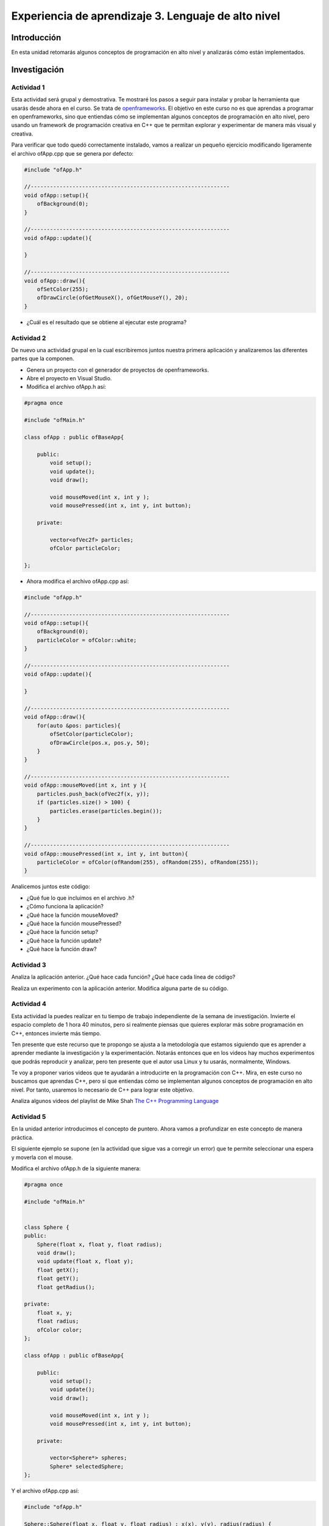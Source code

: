 Experiencia de aprendizaje 3. Lenguaje de alto nivel 
===========================================================

Introducción
--------------

En esta unidad retomarás algunos conceptos de programación en alto nivel y 
analizarás cómo están implementados. 

Investigación 
---------------

Actividad 1
*************

Esta actividad será grupal y demostrativa. Te mostraré los pasos a seguir 
para instalar y probar la herramienta que usarás desde ahora en el curso. Se trata 
de `openframeworks <https://openframeworks.cc/>`__. El objetivo en este curso 
no es que aprendas a programar en openframeworks, sino que entiendas cómo se 
implementan algunos conceptos de programación en alto nivel, pero usando un 
framework de programación creativa en C++ que te permitan explorar y experimentar 
de manera más visual y creativa.

Para verificar que todo quedó correctamente instalado, vamos a realizar un pequeño 
ejercicio modificando ligeramente el archivo ofApp.cpp que se genera por defecto:

.. code-block:: c++

    #include "ofApp.h"

    //--------------------------------------------------------------
    void ofApp::setup(){
        ofBackground(0);
    }

    //--------------------------------------------------------------
    void ofApp::update(){

    }

    //--------------------------------------------------------------
    void ofApp::draw(){
        ofSetColor(255);
        ofDrawCircle(ofGetMouseX(), ofGetMouseY(), 20);
    }

* ¿Cuál es el resultado que se obtiene al ejecutar este programa?

Actividad 2 
*************

De nuevo una actividad grupal en la cual escribiremos juntos nuestra primera aplicación 
y analizaremos las diferentes partes que la componen.

* Genera un proyecto con el generador de proyectos de openframeworks.
* Abre el proyecto en Visual Studio.
* Modifica el archivo ofApp.h así:

.. code-block:: c++

    #pragma once

    #include "ofMain.h"

    class ofApp : public ofBaseApp{

        public:
            void setup();
            void update();
            void draw();

            void mouseMoved(int x, int y );
            void mousePressed(int x, int y, int button);

        private:

            vector<ofVec2f> particles;
            ofColor particleColor;
            
    };

* Ahora modifica el archivo ofApp.cpp así:

.. code-block:: c++

    #include "ofApp.h"

    //--------------------------------------------------------------
    void ofApp::setup(){
        ofBackground(0);
        particleColor = ofColor::white;
    }

    //--------------------------------------------------------------
    void ofApp::update(){

    }

    //--------------------------------------------------------------
    void ofApp::draw(){
        for(auto &pos: particles){
            ofSetColor(particleColor);
            ofDrawCircle(pos.x, pos.y, 50);
        }
    }

    //--------------------------------------------------------------
    void ofApp::mouseMoved(int x, int y ){
        particles.push_back(ofVec2f(x, y));
        if (particles.size() > 100) {
            particles.erase(particles.begin());
        }
    }

    //--------------------------------------------------------------
    void ofApp::mousePressed(int x, int y, int button){
        particleColor = ofColor(ofRandom(255), ofRandom(255), ofRandom(255));
    }

Analicemos juntos este código:

* ¿Qué fue lo que incluimos en el archivo .h?
* ¿Cómo funciona la aplicación?
* ¿Qué hace la función mouseMoved?
* ¿Qué hace la función mousePressed?
* ¿Qué hace la función setup?
* ¿Qué hace la función update?
* ¿Qué hace la función draw?
  
Actividad 3
*************

Analiza la aplicación anterior. ¿Qué hace cada función? ¿Qué hace cada línea de código?

Realiza un experimento con la aplicación anterior. Modifica alguna parte de su código.

Actividad 4
***************

Esta actividad la puedes realizar en tu tiempo de trabajo independiente de la semana de investigación. 
Invierte el espacio completo de 1 hora 40 minutos, pero si realmente piensas que quieres 
explorar más sobre programación en C++, entonces invierte más tiempo.

Ten presente que este recurso que te propongo se ajusta a la metodología que estamos siguiendo 
que es aprender a aprender mediante la investigación y la experimentación. Notarás entonces 
que en los videos hay muchos experimentos que podrás reproducir y analizar, pero ten presente 
que el autor usa Linux y tu usarás, normalmente, Windows.

Te voy a proponer varios videos que te ayudarán a introducirte en la programación con C++. 
Mira, en este curso no buscamos que aprendas C++, pero sí que entiendas cómo se implementan 
algunos conceptos de programación en alto nivel. Por tanto, usaremos lo necesario de C++ 
para lograr este objetivo.

Analiza algunos videos del playlist de Mike Shah 
`The C++ Programming Language <https://youtube.com/playlist?list=PLvv0ScY6vfd8j-tlhYVPYgiIyXduu6m-L&si=ISrbMNVl2z6Qf-yO>`__

Actividad 5
*************

En la unidad anterior introducimos el concepto de puntero. Ahora vamos a profundizar en este 
concepto de manera práctica.

El siguiente ejemplo se supone (en la actividad que sigue vas a corregir un error) que te permite 
seleccionar una espera y moverla con el mouse.

Modifica el archivo ofApp.h de la siguiente manera:

.. code-block:: c++

    #pragma once

    #include "ofMain.h"


    class Sphere {
    public:
        Sphere(float x, float y, float radius);
        void draw();
        void update(float x, float y);
        float getX();
        float getY();
        float getRadius();

    private:
        float x, y; 
        float radius; 
        ofColor color; 
    };

    class ofApp : public ofBaseApp{

        public:
            void setup();
            void update();
            void draw();

            void mouseMoved(int x, int y );
            void mousePressed(int x, int y, int button);

        private:
            
            vector<Sphere*> spheres;
            Sphere* selectedSphere;
    };

Y el archivo ofApp.cpp así:

.. code-block:: c++

    #include "ofApp.h"

    Sphere::Sphere(float x, float y, float radius) : x(x), y(y), radius(radius) {
        color = ofColor(ofRandom(255), ofRandom(255), ofRandom(255)); 
    }

    void Sphere::draw() {
        ofSetColor(color);
        ofDrawCircle(x, y, radius);
    }

    void Sphere::update(float x, float y) {
        this->x = x;
        this->y = y;
    }

    float Sphere::getRadius() {
        return radius;
    }

    float Sphere::getX() {
        return x;
    }

    float Sphere::getY() {
        return y;
    }

    //--------------------------------------------------------------
    void ofApp::setup(){
        ofBackground(0);

        for (int i = 0; i < 5; i++) {
            float x = ofRandomWidth();
            float y = ofRandomHeight();
            float radius = ofRandom(20, 50);
            spheres.push_back(new Sphere(x, y, radius));
        }
        selectedSphere = nullptr;

    }

    //--------------------------------------------------------------
    void ofApp::update(){
        if (selectedSphere != nullptr) {
            selectedSphere->update(ofGetMouseX(), ofGetMouseY());
        }
    }

    //--------------------------------------------------------------
    void ofApp::draw(){
        for (auto sphere : spheres) {
            sphere->draw();
        }
    }


    //--------------------------------------------------------------
    void ofApp::mouseMoved(int x, int y ){

    }

    //--------------------------------------------------------------
    void ofApp::mousePressed(int x, int y, int button){

        if(button == OF_MOUSE_BUTTON_LEFT){
            for (auto sphere : spheres) {
                float distance = ofDist(x, y, sphere->getX(), sphere->getY());
                if (distance < sphere->getRadius()) {

                    selectedSphere = sphere;
                    break;
                }
            }
        }
    }

* ¿Cuál es la definición de un puntero?
* ¿Dónde está el puntero?
* ¿Cómo se inicializa el puntero?
* ¿Para qué se está usando el puntero?
* ¿Qué es exactamente lo que está almacenado en el puntero?

Actividad 6
*************

El código anterior tiene un problema. ¿Puedes identificar cuál es? ¿Cómo lo solucionarías?
Recuerda que deberías poder seleccionar una esfera y moverla con el mouse.

Actividad 7
*************

Ahora te voy a proponer que reflexiones profundamente sobre el manejo de la memoria en un programa.
Se trata de un experimento en el que tienes que analizar por qué está funcionando mal.

Modifica el archivo ofApp.h de la siguiente manera:

.. code-block:: c++

    #pragma once

    #include "ofMain.h"

    class Sphere {
    public:
        Sphere(float x, float y, float radius);
        void draw() const;

        float x, y; 
        float radius; 
        ofColor color; 
    };

    class ofApp : public ofBaseApp {
    public:
        void setup();
        void update();
        void draw();
        
        void keyPressed(int key);

    private:
        std::vector<Sphere*> globalVector; 
        void createObjectInStack(); 
    };

Y el archivo ofApp.cpp así:

.. code-block:: c++

    #include "ofApp.h"

    Sphere::Sphere(float x, float y, float radius) : x(x), y(y), radius(radius) {
        color = ofColor(ofRandom(255), ofRandom(255), ofRandom(255));
    }

    void Sphere::draw() const {
        ofSetColor(color);
        ofDrawCircle(x, y, radius); 
    }

    void ofApp::setup() {
        ofBackground(0);
    }

    void ofApp::update() {
    }

    void ofApp::draw() {
        ofSetColor(255);
        for (Sphere* sphere : globalVector) {
            if (sphere != nullptr) {
                ofDrawBitmapString("Objects pointed: " + ofToString(globalVector.size()), 20, 20);
                ofDrawBitmapString("Attempting to draw stored object...", 20, 40);
                ofDrawBitmapString("Stored Object Position: " + ofToString(sphere->x) + ", " + ofToString(sphere->y), 20, 60);
                sphere->draw();
            }
        }
    }

    void ofApp::keyPressed(int key) {
        if (key == 'c') {
            if (globalVector.empty()) {
                createObjectInStack();
            }
        }
        else if (key == 'd') {
            if (!globalVector.empty()) {
                ofLog() << "Accessing object in global vector: Position (" << globalVector[0]->x << ", " << globalVector[0]->y << ")";
            }
            else {
                ofLog() << "No objects in the global vector.";
            }
        }
    }

    void ofApp::createObjectInStack() {
        Sphere localSphere(ofRandomWidth(), ofRandomHeight(), 30); 
        globalVector.push_back(&localSphere);
        ofLog() << "Object created in stack: Position (" << localSphere.x << ", " << localSphere.y << ")";
        localSphere.draw();
    } 


* ¿Qué sucede cuando presionas la tecla 'c'?

Realiza esta modificación a la función createObjectInStack donde claramente se está creando un objeto, pero 
se está creando en el heap y no en el stack, así que no te dejes confundir por el nombre de la función. 

.. code-block:: c++ 

    void ofApp::createObjectInStack() {
        // Sphere localSphere(ofRandomWidth(), ofRandomHeight(), 30); 
        // globalVector.push_back(&localSphere);
        // ofLog() << "Object created in stack: Position (" << localSphere.x << ", " << localSphere.y << ")";
        // localSphere.draw();
        Sphere* heapSphere = new Sphere(ofRandomWidth(), ofRandomHeight(), 30);
        globalVector.push_back(heapSphere);
        ofLog() << "Object created in heap: Position (" << heapSphere->x << ", " << heapSphere->y << ")";
        heapSphere->draw();
    } 

* ¿Qué sucede cuando presionas la tecla 'c'?
* ¿Por qué ocurre esto?

Actividad 8
*************

Construye un experimento (un programa) en el que puedas crear y dibujar objetos que se almancenan:

* En el heap.
* En el stack.
* En memoria global.

.. note:: si puedes usar el stack

    Pero recuerda que los objetos solo dudarán en el stack el tiempo que dure la función que los creó. 
    ¿Hay alguna función en el programa que dure durante toda la ejecución del programa? 

* ¿Cuándo debo crear objetos en el heap y cuándo en memoria global?


Actividad 9
*************

Considera el siguiente código. El archivo ofApp.h es el siguiente:

.. code-block:: c++

    #pragma once

    #include "ofMain.h"

    class ofApp : public ofBaseApp{
    public:
        void setup();
        void update();
        void draw();
        
        void keyPressed(int key);
        void mousePressed(int x, int y, int button);

    private:
        vector<ofVec2f*> heapObjects;
    };

Y el archivo ofApp.cpp es el siguiente:

.. code-block:: c++

    #include "ofApp.h"

    void ofApp::setup(){
        ofBackground(0);
    }

    void ofApp::update(){
    }

    void ofApp::draw(){
        ofSetColor(0, 0, 255); // Color azul para los objetos del heap
        for(auto& pos : heapObjects) {
            ofDrawCircle(pos->x, pos->y, 20);
            ofDrawBitmapString("Heap Memory", pos->x - 40, pos->y - 40);
        }
    }

    void ofApp::keyPressed(int key){
        if(key == 'f') {
            if(!heapObjects.empty()) {
                delete heapObjects.back(); 
                heapObjects.pop_back(); 
            }
        }
    }

    void ofApp::mousePressed(int x, int y, int button){
        heapObjects.push_back(new ofVec2f(x, y));
    }

* ¿Qué sucede cuando presionas la tecla 'f'?
* Analiza detalladamente esta parte del código:
  
.. code-block:: c++ 

    if(!heapObjects.empty()) {
        delete heapObjects.back(); 
        heapObjects.pop_back(); 
    }

Actividad 10
*************

Llegaste a este punto y tienes aún tiempo para invertir? Entonces te propongo que sigas 
observando los videos de Mike Shah sobre C++.

Reto 
------

Vas a desarrollar una aplicación que genere una cuadrícula de esferas en un espacio tridimensional 
y que permita interactuar con ellas a través de la cámara y el ratón. Deberás implementar la lógica 
para seleccionar una esfera con el ratón y mostrar la información de la esfera seleccionada en 
la pantalla.

Por ejemplo, la aplicación podría verse así:

.. image:: ../_static/3d-spheres.png
    :width: 600px
    :align: center

Para calcular el valor en z de cada esfera usa esta función:

.. code:: c++
    
    float z = cos(ofDist(x, y, 0, 0) / distDiv) * amplitud;

Donde distDiv y amplitud son variables que puedes modificar con el teclado.

Al generar la cuadrícula de esferas puedes usar bucles anidados para recorrer las posiciones:

.. code:: c++

    for (int x = -ofGetWidth() / 2; x < ofGetWidth() / 2; x += xStep) {
        for (int y = -ofGetHeight() / 2; y < ofGetHeight() / 2; y += yStep) {

Nota que xStep y yStep son variables que puedes modificar con el teclado. En la imagen que te mostré 
anteriormente xStep y yStep tienen el mismo valor.

Para seleccionar una esfera con el mouses:

Puedes usar los siguientes métodos:

.. code:: c++

    void ofApp::mousePressed(int x, int y, int button) {
        // Convertir las coordenadas del mouse en un rayo 3D
        glm::vec3 rayStart, rayEnd;
        convertMouseToRay(x, y, rayStart, rayEnd);

        // Comprobar si el rayo intersecta alguna esfera
        sphereSelected = false;
        for (auto& pos : spherePositions) {
            glm::vec3 intersectionPoint;
            if (rayIntersectsSphere(rayStart, rayEnd - rayStart, pos, 5.0, intersectionPoint)) {
                // EN ESTA PARTE Debes adicionar la lógica para indicarle 
                // a la aplicación la esfera seleccionada.
            }
        }
    }

.. code:: c++

    void ofApp::convertMouseToRay(int mouseX, int mouseY, glm::vec3& rayStart, glm::vec3& rayEnd) {
        // Obtener matrices de proyección y modelo/vista de la cámara
        glm::mat4 modelview = cam.getModelViewMatrix();
        glm::mat4 projection = cam.getProjectionMatrix();
        ofRectangle viewport = ofGetCurrentViewport();

        // Convertir coordenadas del mouse a Normalized Device Coordinates (NDC)
        float x = 2.0f * (mouseX - viewport.x) / viewport.width - 1.0f;
        float y = 1.0f - 2.0f * (mouseY - viewport.y) / viewport.height;

        // Crear el rayo en NDC
        glm::vec4 rayStartNDC(x, y, -1.0f, 1.0f); // Near plane
        glm::vec4 rayEndNDC(x, y, 1.0f, 1.0f);   // Far plane

        // Convertir a coordenadas mundiales
        glm::vec4 rayStartWorld = glm::inverse(projection * modelview) * rayStartNDC;
        glm::vec4 rayEndWorld = glm::inverse(projection * modelview) * rayEndNDC;

        rayStartWorld /= rayStartWorld.w;
        rayEndWorld /= rayEndWorld.w;

        rayStart = glm::vec3(rayStartWorld);
        rayEnd = glm::vec3(rayEndWorld);
    }

    // Detectar si el rayo intersecta una esfera
    bool ofApp::rayIntersectsSphere(const glm::vec3& rayStart, const glm::vec3& rayDir, const glm::vec3& sphereCenter, float sphereRadius, glm::vec3& intersectionPoint) {
        glm::vec3 oc = rayStart - sphereCenter;

        float a = glm::dot(rayDir, rayDir);
        float b = 2.0f * glm::dot(oc, rayDir);
        float c = glm::dot(oc, oc) - sphereRadius * sphereRadius;

        float discriminant = b * b - 4 * a * c;

        if (discriminant < 0) {
            return false;
        }
        else {
            float t = (-b - sqrt(discriminant)) / (2.0f * a);
            intersectionPoint = rayStart + t * rayDir;
            return true;
        }
    }



Requisitos de la aplicación
******************************

1. **Generación de esferas:** utiliza bucles anidados para generar posiciones de esferas en una cuadrícula 
   tridimensional. Las posiciones deben almacenarse en un vector de `ofVec3f`.
2. **Interacción con el ratón:** implementa la funcionalidad para seleccionar una esfera con el ratón. Al 
   seleccionar una esfera, debes mostrar sus coordenadas en pantalla.
3. **Interacción con el teclado:** implementa controles básicos para modificar la separación entre esferas, 
   la amplitud de sus posiciones en el eje Z, y otros parámetros visuales.
4. **Visualización:** utiliza una cámara 3D (`ofEasyCam`) para permitir la exploración de la escena 
   desde diferentes ángulos.

Análisis de Memoria
********************

Además de implementar la aplicación, debes analizar cómo y dónde se almacenan los datos en la memoria. Para ello:

1. **Investiga:** investiga cómo se gestionan los vectores de `ofVec3f` en C++. ¿Dónde se almacenan? 
   ¿En qué parte de la memoria se guardan los objetos y cómo se gestionan?
2. **Experimenta:** utiliza el depurador de Visual Studio para examinar la memoria de la aplicación en tiempo 
   de ejecución. Observa en qué parte de la memoria se encuentran los objetos (stack, heap, memoria global).
3. **Documenta:** documenta tus hallazgos en un informe breve, explicando qué descubriste sobre la gestión de la
   memoria en tu aplicación.

Bitácora
********************

1. El código fuente de la aplicación.
2. Un breve informe donde expliques el manejo de memoria en tu aplicación, identificando en qué parte de la 
   memoria se encuentran los datos clave.
3. Un enlace a un video corto que muestre funcionando la aplicación.
